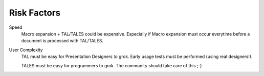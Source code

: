 ==============
 Risk Factors
==============

.. from
   https://github.com/zopefoundation/zpt-docs/blob/master/src/RiskFactors.stx

Speed
  Macro expansion + TAL/TALES could be expensive. Especially if Macro expansion
  must occur everytime before a document is processed with TAL/TALES.

User Complexity
  TAL must be easy for Presentation Designers to grok. Early usage tests must
  be performed (using real designers!).

  TALES must be easy for programmers to grok. The community should take care
  of this ;-)
